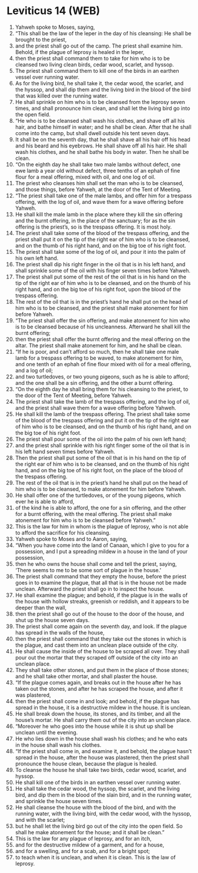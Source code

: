 * Leviticus 14 (WEB)
:PROPERTIES:
:ID: WEB/03-LEV14
:END:

1. Yahweh spoke to Moses, saying,
2. “This shall be the law of the leper in the day of his cleansing: He shall be brought to the priest,
3. and the priest shall go out of the camp. The priest shall examine him. Behold, if the plague of leprosy is healed in the leper,
4. then the priest shall command them to take for him who is to be cleansed two living clean birds, cedar wood, scarlet, and hyssop.
5. The priest shall command them to kill one of the birds in an earthen vessel over running water.
6. As for the living bird, he shall take it, the cedar wood, the scarlet, and the hyssop, and shall dip them and the living bird in the blood of the bird that was killed over the running water.
7. He shall sprinkle on him who is to be cleansed from the leprosy seven times, and shall pronounce him clean, and shall let the living bird go into the open field.
8. “He who is to be cleansed shall wash his clothes, and shave off all his hair, and bathe himself in water; and he shall be clean. After that he shall come into the camp, but shall dwell outside his tent seven days.
9. It shall be on the seventh day, that he shall shave all his hair off his head and his beard and his eyebrows. He shall shave off all his hair. He shall wash his clothes, and he shall bathe his body in water. Then he shall be clean.
10. “On the eighth day he shall take two male lambs without defect, one ewe lamb a year old without defect, three tenths of an ephah of fine flour for a meal offering, mixed with oil, and one log of oil.
11. The priest who cleanses him shall set the man who is to be cleansed, and those things, before Yahweh, at the door of the Tent of Meeting.
12. “The priest shall take one of the male lambs, and offer him for a trespass offering, with the log of oil, and wave them for a wave offering before Yahweh.
13. He shall kill the male lamb in the place where they kill the sin offering and the burnt offering, in the place of the sanctuary; for as the sin offering is the priest’s, so is the trespass offering. It is most holy.
14. The priest shall take some of the blood of the trespass offering, and the priest shall put it on the tip of the right ear of him who is to be cleansed, and on the thumb of his right hand, and on the big toe of his right foot.
15. The priest shall take some of the log of oil, and pour it into the palm of his own left hand.
16. The priest shall dip his right finger in the oil that is in his left hand, and shall sprinkle some of the oil with his finger seven times before Yahweh.
17. The priest shall put some of the rest of the oil that is in his hand on the tip of the right ear of him who is to be cleansed, and on the thumb of his right hand, and on the big toe of his right foot, upon the blood of the trespass offering.
18. The rest of the oil that is in the priest’s hand he shall put on the head of him who is to be cleansed, and the priest shall make atonement for him before Yahweh.
19. “The priest shall offer the sin offering, and make atonement for him who is to be cleansed because of his uncleanness. Afterward he shall kill the burnt offering;
20. then the priest shall offer the burnt offering and the meal offering on the altar. The priest shall make atonement for him, and he shall be clean.
21. “If he is poor, and can’t afford so much, then he shall take one male lamb for a trespass offering to be waved, to make atonement for him, and one tenth of an ephah of fine flour mixed with oil for a meal offering, and a log of oil;
22. and two turtledoves, or two young pigeons, such as he is able to afford; and the one shall be a sin offering, and the other a burnt offering.
23. “On the eighth day he shall bring them for his cleansing to the priest, to the door of the Tent of Meeting, before Yahweh.
24. The priest shall take the lamb of the trespass offering, and the log of oil, and the priest shall wave them for a wave offering before Yahweh.
25. He shall kill the lamb of the trespass offering. The priest shall take some of the blood of the trespass offering and put it on the tip of the right ear of him who is to be cleansed, and on the thumb of his right hand, and on the big toe of his right foot.
26. The priest shall pour some of the oil into the palm of his own left hand;
27. and the priest shall sprinkle with his right finger some of the oil that is in his left hand seven times before Yahweh.
28. Then the priest shall put some of the oil that is in his hand on the tip of the right ear of him who is to be cleansed, and on the thumb of his right hand, and on the big toe of his right foot, on the place of the blood of the trespass offering.
29. The rest of the oil that is in the priest’s hand he shall put on the head of him who is to be cleansed, to make atonement for him before Yahweh.
30. He shall offer one of the turtledoves, or of the young pigeons, which ever he is able to afford,
31. of the kind he is able to afford, the one for a sin offering, and the other for a burnt offering, with the meal offering. The priest shall make atonement for him who is to be cleansed before Yahweh.”
32. This is the law for him in whom is the plague of leprosy, who is not able to afford the sacrifice for his cleansing.
33. Yahweh spoke to Moses and to Aaron, saying,
34. “When you have come into the land of Canaan, which I give to you for a possession, and I put a spreading mildew in a house in the land of your possession,
35. then he who owns the house shall come and tell the priest, saying, ‘There seems to me to be some sort of plague in the house.’
36. The priest shall command that they empty the house, before the priest goes in to examine the plague, that all that is in the house not be made unclean. Afterward the priest shall go in to inspect the house.
37. He shall examine the plague; and behold, if the plague is in the walls of the house with hollow streaks, greenish or reddish, and it appears to be deeper than the wall,
38. then the priest shall go out of the house to the door of the house, and shut up the house seven days.
39. The priest shall come again on the seventh day, and look. If the plague has spread in the walls of the house,
40. then the priest shall command that they take out the stones in which is the plague, and cast them into an unclean place outside of the city.
41. He shall cause the inside of the house to be scraped all over. They shall pour out the mortar that they scraped off outside of the city into an unclean place.
42. They shall take other stones, and put them in the place of those stones; and he shall take other mortar, and shall plaster the house.
43. “If the plague comes again, and breaks out in the house after he has taken out the stones, and after he has scraped the house, and after it was plastered,
44. then the priest shall come in and look; and behold, if the plague has spread in the house, it is a destructive mildew in the house. It is unclean.
45. He shall break down the house, its stones, and its timber, and all the house’s mortar. He shall carry them out of the city into an unclean place.
46. “Moreover he who goes into the house while it is shut up shall be unclean until the evening.
47. He who lies down in the house shall wash his clothes; and he who eats in the house shall wash his clothes.
48. “If the priest shall come in, and examine it, and behold, the plague hasn’t spread in the house, after the house was plastered, then the priest shall pronounce the house clean, because the plague is healed.
49. To cleanse the house he shall take two birds, cedar wood, scarlet, and hyssop.
50. He shall kill one of the birds in an earthen vessel over running water.
51. He shall take the cedar wood, the hyssop, the scarlet, and the living bird, and dip them in the blood of the slain bird, and in the running water, and sprinkle the house seven times.
52. He shall cleanse the house with the blood of the bird, and with the running water, with the living bird, with the cedar wood, with the hyssop, and with the scarlet;
53. but he shall let the living bird go out of the city into the open field. So shall he make atonement for the house; and it shall be clean.”
54. This is the law for any plague of leprosy, and for an itch,
55. and for the destructive mildew of a garment, and for a house,
56. and for a swelling, and for a scab, and for a bright spot;
57. to teach when it is unclean, and when it is clean. This is the law of leprosy.
